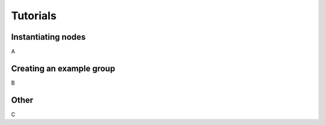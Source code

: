 ......................
Tutorials
......................

===========================
Instantiating nodes
===========================

A

===========================
Creating an example group
===========================

B

===========================
Other
===========================

C